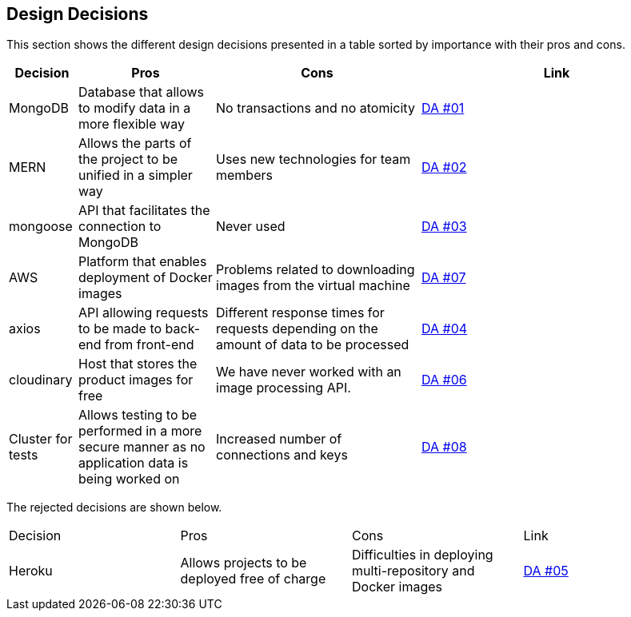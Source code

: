 [[section-design-decisions]]
== Design Decisions

This section shows the different design decisions presented in a table sorted by importance with their pros and cons.

[options="header",cols="1,2,3,4"]
|===
|Decision|Pros|Cons|Link
|MongoDB|Database that allows to modify data in a more flexible way|No transactions and no atomicity|https://github.com/Arquisoft/dede_es4a/wiki/Decisiones-arquitect%C3%B3nicas[DA #01]
|MERN|Allows the parts of the project to be unified in a simpler way|Uses new technologies for team members|https://github.com/Arquisoft/dede_es4a/wiki/Decisiones-arquitect%C3%B3nicas[DA #02]
|mongoose|API that facilitates the connection to MongoDB|Never used|https://github.com/Arquisoft/dede_es4a/wiki/Decisiones-arquitect%C3%B3nicas[DA #03]
|AWS|Platform that enables deployment of Docker images|Problems related to downloading images from the virtual machine|https://github.com/Arquisoft/dede_es4a/wiki/Decisiones-arquitect%C3%B3nicas[DA #07]
|axios|API allowing requests to be made to back-end from front-end|Different response times for requests depending on the amount of data to be processed|https://github.com/Arquisoft/dede_es4a/wiki/Decisiones-arquitect%C3%B3nicas[DA #04]
|cloudinary|Host that stores the product images for free|We have never worked with an image processing API.|https://github.com/Arquisoft/dede_es4a/wiki/Decisiones-arquitect%C3%B3nicas[DA #06]
|Cluster for tests|Allows testing to be performed in a more secure manner as no application data is being worked on|Increased number of connections and keys|https://github.com/Arquisoft/dede_es4a/wiki/Decisiones-arquitect%C3%B3nicas[DA #08]
|===

[options="header",cols="1,2,3,4"]
The rejected decisions are shown below.
|===
|Decision|Pros|Cons|Link
|Heroku|Allows projects to be deployed free of charge|Difficulties in deploying multi-repository and Docker images|https://github.com/Arquisoft/dede_es4a/wiki/Decisiones-arquitect%C3%B3nicas[DA #05]
|===